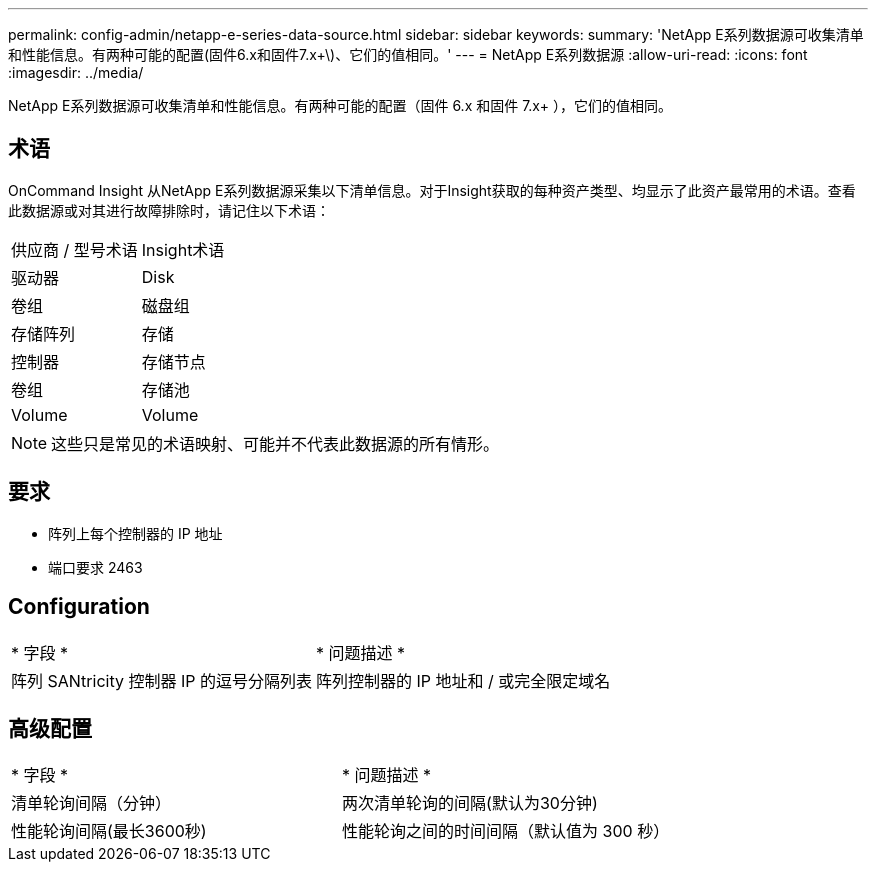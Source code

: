 ---
permalink: config-admin/netapp-e-series-data-source.html 
sidebar: sidebar 
keywords:  
summary: 'NetApp E系列数据源可收集清单和性能信息。有两种可能的配置(固件6.x和固件7.x+\)、它们的值相同。' 
---
= NetApp E系列数据源
:allow-uri-read: 
:icons: font
:imagesdir: ../media/


[role="lead"]
NetApp E系列数据源可收集清单和性能信息。有两种可能的配置（固件 6.x 和固件 7.x+ ），它们的值相同。



== 术语

OnCommand Insight 从NetApp E系列数据源采集以下清单信息。对于Insight获取的每种资产类型、均显示了此资产最常用的术语。查看此数据源或对其进行故障排除时，请记住以下术语：

|===


| 供应商 / 型号术语 | Insight术语 


 a| 
驱动器
 a| 
Disk



 a| 
卷组
 a| 
磁盘组



 a| 
存储阵列
 a| 
存储



 a| 
控制器
 a| 
存储节点



 a| 
卷组
 a| 
存储池



 a| 
Volume
 a| 
Volume

|===
[NOTE]
====
这些只是常见的术语映射、可能并不代表此数据源的所有情形。

====


== 要求

* 阵列上每个控制器的 IP 地址
* 端口要求 2463




== Configuration

|===


| * 字段 * | * 问题描述 * 


 a| 
阵列 SANtricity 控制器 IP 的逗号分隔列表
 a| 
阵列控制器的 IP 地址和 / 或完全限定域名

|===


== 高级配置

|===


| * 字段 * | * 问题描述 * 


 a| 
清单轮询间隔（分钟）
 a| 
两次清单轮询的间隔(默认为30分钟)



 a| 
性能轮询间隔(最长3600秒)
 a| 
性能轮询之间的时间间隔（默认值为 300 秒）

|===